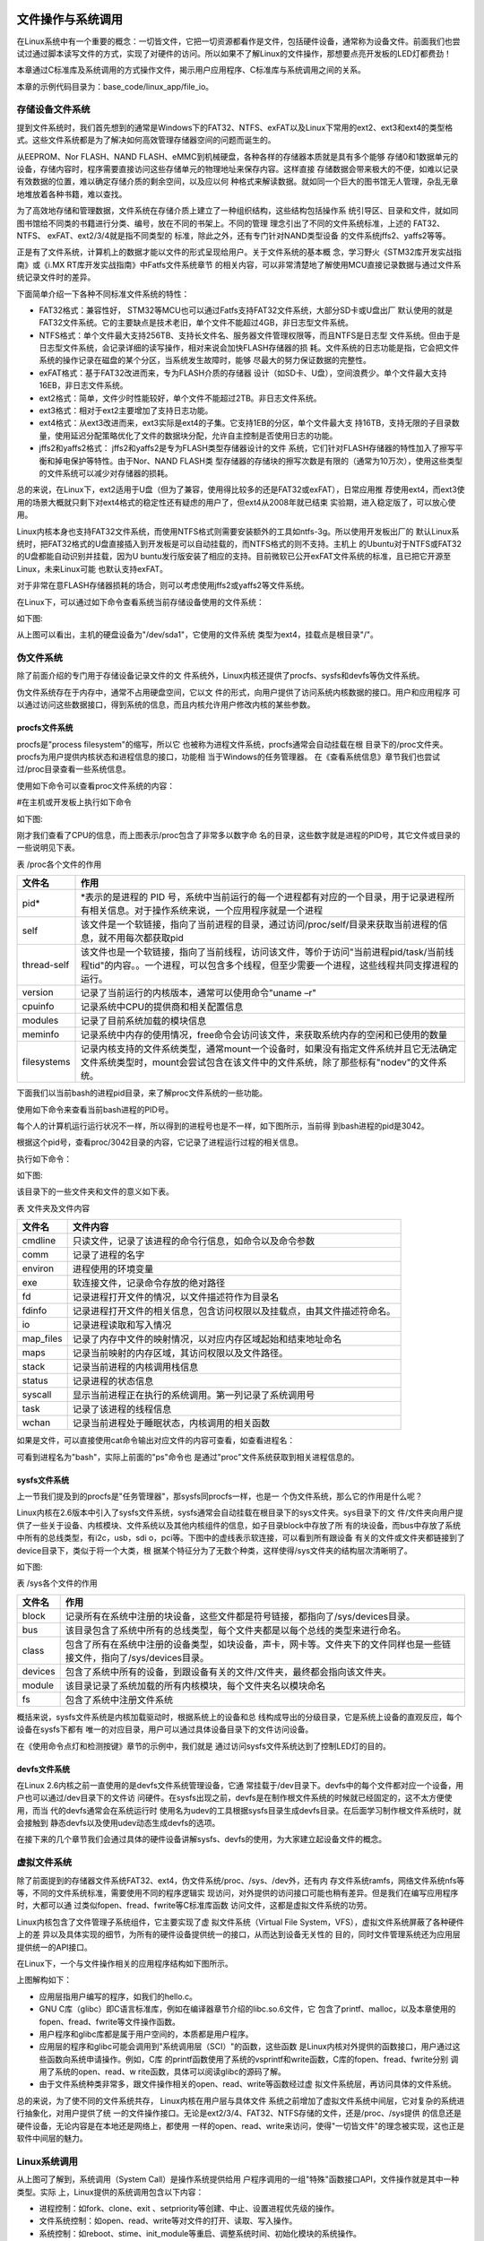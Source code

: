 .. vim: syntax=rst

文件操作与系统调用
---------------------------

在Linux系统中有一个重要的概念：一切皆文件，它把一切资源都看作是文件，包括硬件设备，通常称为设备文件。前面我们也尝试过通过脚本读写文件的方式，实现了对硬件的访问。所以如果不了解Linux的文件操作，那想要点亮开发板的LED灯都费劲！

本章通过C标准库及系统调用的方式操作文件，揭示用户应用程序、C标准库与系统调用之间的关系。

本章的示例代码目录为：base_code/linux_app/file_io。

存储设备文件系统
~~~~~~~~~~~~~~~~~~~~~~~~

提到文件系统时，我们首先想到的通常是Windows下的FAT32、NTFS、exFAT以及Linux下常用的ext2、ext3和ext4的类型格式。这些文件系统都是为了解决如何高效管理存储器空间的问题而诞生的。

从EEPROM、Nor FLASH、NAND FLASH、eMMC到机械硬盘，各种各样的存储器本质就是具有多个能够
存储0和1数据单元的设备，存储内容时，程序需要直接访问这些存储单元的物理地址来保存内容。这样直接
存储数据会带来极大的不便，如难以记录有效数据的位置，难以确定存储介质的剩余空间，以及应以何
种格式来解读数据。就如同一个巨大的图书馆无人管理，杂乱无章地堆放着各种书籍，难以查找。

为了高效地存储和管理数据，文件系统在存储介质上建立了一种组织结构，这些结构包括操作系
统引导区、目录和文件，就如同图书馆给不同类的书籍进行分类、编号，放在不同的书架上。不同的管理
理念引出了不同的文件系统标准，上述的 FAT32、 NTFS、 exFAT、ext2/3/4就是指不同类型的
标准，除此之外，还有专门针对NAND类型设备
的文件系统jffs2、yaffs2等等。

正是有了文件系统，计算机上的数据才能以文件的形式呈现给用户。关于文件系统的基本概
念，学习野火《STM32库开发实战指南》或《i.MX RT库开发实战指南》中Fatfs文件系统章节
的相关内容，可以非常清楚地了解使用MCU直接记录数据与通过文件系统记录文件时的差异。

下面简单介绍一下各种不同标准文件系统的特性：

-  FAT32格式：兼容性好， STM32等MCU也可以通过Fatfs支持FAT32文件系统，大部分SD卡或U盘出厂
   默认使用的就是FAT32文件系统。它的主要缺点是技术老旧，单个文件不能超过4GB，非日志型文件系统。

-  NTFS格式：单个文件最大支持256TB、支持长文件名、服务器文件管理权限等，而且NTFS是日志型
   文件系统。但由于是日志型文件系统，会记录详细的读写操作，相对来说会加快FLASH存储器的损
   耗。文件系统的日志功能是指，它会把文件系统的操作记录在磁盘的某个分区，当系统发生故障时，能够
   尽最大的努力保证数据的完整性。

-  exFAT格式：基于FAT32改进而来，专为FLASH介质的存储器
   设计（如SD卡、U盘），空间浪费少。单个文件最大支持16EB，非日志文件系统。

-  ext2格式：简单，文件少时性能较好，单个文件不能超过2TB。非日志文件系统。

-  ext3格式：相对于ext2主要增加了支持日志功能。

-  ext4格式：从ext3改进而来，ext3实际是ext4的子集。它支持1EB的分区，单个文件最大支
   持16TB，支持无限的子目录数量，使用延迟分配策略优化了文件的数据块分配，允许自主控制是否使用日志的功能。

-  jffs2和yaffs2格式： jffs2和yaffs2是专为FLASH类型存储器设计的文件
   系统，它们针对FLASH存储器的特性加入了擦写平衡和掉电保护等特性。由于Nor、NAND FLASH类
   型存储器的存储块的擦写次数是有限的（通常为10万次），使用这些类型的文件系统可以减少对存储器的损耗。

总的来说，在Linux下，ext2适用于U盘（但为了兼容，使用得比较多的还是FAT32或exFAT），日常应用推
荐使用ext4，而ext3使用的场景大概就只剩下对ext4格式的稳定性还有疑虑的用户了，但ext4从2008年就已结束
实验期，进入稳定版了，可以放心使用。

Linux内核本身也支持FAT32文件系统，而使用NTFS格式则需要安装额外的工具如ntfs-3g。所以使用开发板出厂的
默认Linux系统时，把FAT32格式的U盘直接插入到开发板是可以自动挂载的，而NTFS格式的则不支持。主机上
的Ubuntu对于NTFS或FAT32的U盘都能自动识别并挂载，因为U
buntu发行版安装了相应的支持。目前微软已公开exFAT文件系统的标准，且已把它开源至Linux，未来Linux可能
也默认支持exFAT。

对于非常在意FLASH存储器损耗的场合，则可以考虑使用jffs2或yaffs2等文件系统。

在Linux下，可以通过如下命令查看系统当前存储设备使用的文件系统：

.. code-block:: sh
   :linenos:

   #在主机或开发板上执行如下命令
   df -T

如下图:

.. image:: media/filesy002.png
   :align: center
   :alt: 未找到图片02|



从上图可以看出，主机的硬盘设备为"/dev/sda1"，它使用的文件系统
类型为ext4，挂载点是根目录"/"。

伪文件系统
~~~~~~~~~~~~~~~~

除了前面介绍的专门用于存储设备记录文件的文
件系统外，Linux内核还提供了procfs、sysfs和devfs等伪文件系统。

伪文件系统存在于内存中，通常不占用硬盘空间，它以文
件的形式，向用户提供了访问系统内核数据的接口。用户和应用程序
可以通过访问这些数据接口，得到系统的信息，而且内核允许用户修改内核的某些参数。

procfs文件系统
^^^^^^^^^^^^^^^^^^^^

procfs是"process filesystem"的缩写，所以它
也被称为进程文件系统，procfs通常会自动挂载在根
目录下的/proc文件夹。procfs为用户提供内核状态和进程信息的接口，功能相
当于Windows的任务管理器。
在《查看系统信息》章节我们也尝试过/proc目录查看一些系统信息。

使用如下命令可以查看proc文件系统的内容：

#在主机或开发板上执行如下命令

.. code-block:: sh
   :linenos:

   #查看CPU信息
   cat /proc/cpuinfo
   #查看proc目录
   ls /proc

如下图:

.. image:: media/filesy003.png
   :align: center
   :alt: 未找到图片03|




.. image:: media/filesy004.png
   :align: center
   :alt: 未找到图片04



刚才我们查看了CPU的信息，而上图表示/proc包含了非常多以数字命
名的目录，这些数字就是进程的PID号，其它文件或目录的一些说明见下表。

表   /proc各个文件的作用

=========== ================================================================================================================================================================================
文件名      作用
=========== ================================================================================================================================================================================
pid\*       \*表示的是进程的 PID 号，系统中当前运行的每一个进程都有对应的一个目录，用于记录进程所有相关信息。对于操作系统来说，一个应用程序就是一个进程
self        该文件是一个软链接，指向了当前进程的目录，通过访问/proc/self/目录来获取当前进程的信息，就不用每次都获取pid
thread-self 该文件也是一个软链接，指向了当前线程，访问该文件，等价于访问"当前进程pid/task/当前线程tid"的内容。。一个进程，可以包含多个线程，但至少需要一个进程，这些线程共同支撑进程的运行。
version     记录了当前运行的内核版本，通常可以使用命令"uname –r"
cpuinfo     记录系统中CPU的提供商和相关配置信息
modules     记录了目前系统加载的模块信息
meminfo     记录系统中内存的使用情况，free命令会访问该文件，来获取系统内存的空闲和已使用的数量
filesystems 记录内核支持的文件系统类型，通常mount一个设备时，如果没有指定文件系统并且它无法确定文件系统类型时，mount会尝试包含在该文件中的文件系统，除了那些标有"nodev"的文件系统。
=========== ================================================================================================================================================================================

下面我们以当前bash的进程pid目录，来了解proc文件系统的一些功能。

使用如下命令来查看当前bash进程的PID号。

.. code-block:: sh
   :linenos:

   #在主机上执行如下命令
   ps

每个人的计算机运行运行状况不一样，所以得到的进程号也是不一样，如下图所示，当前得
到bash进程的pid是3042。

.. image:: media/filesy005.png
   :align: center
   :alt: 未找到图片05|


根据这个pid号，查看proc/3042目录的内容，它记录了进程运行过程的相关信息。

执行如下命令：

.. code-block:: sh
   :linenos:

   #在主机上执行如下命令
   #把目录中的数字改成自己bash进程的pid号
   ls /proc/3042

如下图:

.. image:: media/filesy006.png
   :align: center
   :alt: 未找到图片06|



该目录下的一些文件夹和文件的意义如下表。

表    文件夹及文件内容

========= ========================================================================
文件名    文件内容
========= ========================================================================
cmdline   只读文件，记录了该进程的命令行信息，如命令以及命令参数
comm      记录了进程的名字
environ   进程使用的环境变量
exe       软连接文件，记录命令存放的绝对路径
fd        记录进程打开文件的情况，以文件描述符作为目录名
fdinfo    记录进程打开文件的相关信息，包含访问权限以及挂载点，由其文件描述符命名。
io        记录进程读取和写入情况
map_files 记录了内存中文件的映射情况，以对应内存区域起始和结束地址命名
maps      记录当前映射的内存区域，其访问权限以及文件路径。
stack     记录当前进程的内核调用栈信息
status    记录进程的状态信息
syscall   显示当前进程正在执行的系统调用。第一列记录了系统调用号
task      记录了该进程的线程信息
wchan     记录当前进程处于睡眠状态，内核调用的相关函数
========= ========================================================================

如果是文件，可以直接使用cat命令输出对应文件的内容可查看，如查看进程名：

.. code-block:: sh
   :linenos:

   #在主机上执行如下命令
   #把目录中的数字改成自己bash进程的pid号 
   cat /proc/3042/comm

.. image:: media/filesy007.png
   :align: center
   :alt: 未找到图片07|



可看到进程名为"bash"，实际上前面的"ps"命令也
是通过"proc"文件系统获取到相关进程信息的。

sysfs文件系统
^^^^^^^^^^^^^^^^^^

上一节我们提及到的procfs是"任务管理器"，那sysfs同procfs一样，也是一
个伪文件系统，那么它的作用是什么呢？

Linux内核在2.6版本中引入了sysfs文件系统，sysfs通常会自动挂载在根目录下的sys文件夹。sys目录下的文
件/文件夹向用户提供了一些关于设备、内核模块、文件系统以及其他内核组件的信息，如子目录block中存放了所
有的块设备，而bus中存放了系统中所有的总线类型，有i2c，usb，sdi
o，pci等。下图中的虚线表示软连接，可以看到所有跟设备
有关的文件或文件夹都链接到了device目录下，类似于将一个大类，根
据某个特征分为了无数个种类，这样使得/sys文件夹的结构层次清晰明了。

如下图:

.. image:: media/filesy008.jpg
   :align: center
   :alt: 未找到图片08|




表   /sys各个文件的作用

======= ======================================================================================================================
文件名  作用
======= ======================================================================================================================
block   记录所有在系统中注册的块设备，这些文件都是符号链接，都指向了/sys/devices目录。
bus     该目录包含了系统中所有的总线类型，每个文件夹都是以每个总线的类型来进行命名。
class   包含了所有在系统中注册的设备类型，如块设备，声卡，网卡等。文件夹下的文件同样也是一些链接文件，指向了/sys/devices目录。
devices 包含了系统中所有的设备，到跟设备有关的文件/文件夹，最终都会指向该文件夹。
module  该目录记录了系统加载的所有内核模块，每个文件夹名以模块命名
fs      包含了系统中注册文件系统
======= ======================================================================================================================

概括来说，sysfs文件系统是内核加载驱动时，根据系统上的设备和总
线构成导出的分级目录，它是系统上设备的直观反应，每个设备在sysfs下都有
唯一的对应目录，用户可以通过具体设备目录下的文件访问设备。

在《使用命令点灯和检测按键》章节的示例中，我们就是
通过访问sysfs文件系统达到了控制LED灯的目的。

devfs文件系统
^^^^^^^^^^^^^^^^^^^^^^^^^^^

在Linux 2.6内核之前一直使用的是devfs文件系统管理设备，它通
常挂载于/dev目录下。devfs中的每个文件都对应一个设备，用户也可以通过/dev目录下的文件访
问硬件。在sysfs出现之前，devfs是在制作根文件系统的时候就已经固定的，这不太方便使用，而当
代的devfs通常会在系统运行时
使用名为udev的工具根据sysfs目录生成devfs目录。在后面学习制作根文件系统时，就会接触到
静态devfs以及使用udev动态生成devfs的选项。

在接下来的几个章节我们会通过具体的硬件设备讲解sysfs、devfs的使用，为大家建立起设备文件的概念。

虚拟文件系统
~~~~~~~~~~~~~~~~~~

除了前面提到的存储器文件系统FAT32、ext4，伪文件系统/proc、/sys、/dev外，还有内
存文件系统ramfs，网络文件系统nfs等等，不同的文件系统标准，需要使用不同的程序逻辑实
现访问，对外提供的访问接口可能也稍有差异。但是我们在编写应用程序时，大都可以通
过类似fopen、fread、fwrite等C标准库函数
访问文件，这都是虚拟文件系统的功劳。

Linux内核包含了文件管理子系统组件，它主要实现了虚
拟文件系统（Virtual File System，VFS），虚拟文件系统屏蔽了各种硬件上的差
异以及具体实现的细节，为所有的硬件设备提供统一的接口，从而达到设备无关性的
目的，同时文件管理系统还为应用层提供统一的API接口。

在Linux下，一个与文件操作相关的应用程序结构如下图所示。

.. image:: media/filesy009.png
   :align: center
   :alt: 未找到图片09|



上图解构如下：

-  应用层指用户编写的程序，如我们的hello.c。

-  GNU C库（glibc）即C语言标准库，例如在编译器章节介绍的libc.so.6文件，它
   包含了printf、malloc，以及本章使用的fopen、fread、fwrite等文件操作函数。

-  用户程序和glibc库都是属于用户空间的，本质都是用户程序。

-  应用层的程序和glibc可能会调用到"系统调用层（SCI）"的函数，这些函数
   是Linux内核对外提供的函数接口，用户通过这些函数向系统申请操作。例如，C库
   的printf函数使用了系统的vsprintf和write函数，C库的fopen、fread、fwrite分别
   调用了系统的open、read、w
   rite函数，具体可以阅读glibc的源码了解。

-  由于文件系统种类非常多，跟文件操作相关的open、read、write等函数经过虚
   拟文件系统层，再访问具体的文件系统。

总的来说，为了使不同的文件系统共存， Linux内核在用户层与具体文件
系统之前增加了虚拟文件系统中间层，它对复杂的系统进行抽象化，对用户提供了统
一的文件操作接口。无论是ext2/3/4、FAT32、NTFS存储的文件，还是/proc、/sys提供
的信息还是硬件设备，无论内容是在本地还是网络上，都使用
一样的open、read、write来访问，使得"一切皆文件"的理念被实现，这也正是软件中间层的魅力。

Linux系统调用
~~~~~~~~~~~~~~~~~~~~~~~~~~~

从上图可了解到，系统调用（System Call）是操作系统提供给用
户程序调用的一组"特殊"函数接口API，文件操作就是其中一种类型。实际
上，Linux提供的系统调用包含以下内容：

-  进程控制：如fork、clone、exit 、setpriority等创建、中止、设置进程优先级的操作。

-  文件系统控制：如open、read、write等对文件的打开、读取、写入操作。

-  系统控制：如reboot、stime、init_module等重启、调整系统时间、初始化模块的系统操作。

-  内存管理：如mlock、mremap等内存页上锁重、映射虚拟内存操作。

-  网络管理：如sethostname、gethostname设置或获取本主机名操作。

-  socket控制：如socket、bind、send等进行TCP、UDP的网络通讯操作。

-  用户管理：如setuid、getuid等设置或获取用户ID的操作。

-  进程间通信：包含信号量、管道、共享内存等操作。

从逻辑上来说，系统调用可被看成是一个Linux内核与用户空间程序交互的中间人，它把用户
进程的请求传达给内核，待内核把请求处理完毕后再将处理结果送回给用户空间。它的
存在就是为了对用户空间与内核空间进行隔离，要求用户通过给定的方式访问系统资源，从
而达到保护系统的目的。

也就是说，我们心心念念的Linux应用程序与硬件驱动程序之间，就是各种各样的系统
调用，所以无论出于何种目的，系统调用是学习Linux开发绕不开的话题。

本章通过文件操作的两个实验，来演示使用C标准库与系统调用方式的差异。

文件操作（C标准库）
~~~~~~~~~~~~~~~~~~~~~~~~~~~~~~

本小节讲解使用通用的C标准库接口访问文件，标准库实际是对系统调用再次进行了封装。使用C标准库编写的代码，能方便地在不同的系统上移植。

例如Windows系统打开文件操作的系统API为OpenFile，Linux则为open，C标准库都把它们封装为fopen，Windows下的C库会通过fopen调用OpenFile函数实现操作，而Linux下则通过glibc调用open打开文件。用户代码如果使用fopen，那么只要根据不同的系统重
新编译程序即可，而不需要修改对应的代码。

常用文件操作（C标准库）
^^^^^^^^^^^^^^^^^^^^^^^^^^^^^^^^^^^^

在开发时，遇到不熟悉的库函数或系统调用，要善用man手册，而不要老是从网上查找。C标准库提供的常用文件操作简介如下：

fopen函数
""""""""""""""""""""""""""""

fopen库函数用于打开或创建文件，返回相应的文件流。它的函数原型如下：

.. code-block:: sh
   :linenos:

   #include <stdio.h>
   FILE *fopen(const char *pathname, const char *mode);

-  pathname参数用于指定要打开或创建的文件名。

-  mode参数用于指定文件的打开方式，注意该参数是一个字符串，输入时需要带双引号：

-  "r"：以只读方式打开，文件指针位于文件的开头。

-  "r+"：以读和写的方式打开，文件指针位于文件的开头。

-  "w"：以写的方式打开，不管原文件是否有内容都把原内容清空掉，文件指针位于文件的开头。

-  "w+"： 同上，不过当文件不存在时，前面的"w"模式会返回错误，而此处的"w+"则会创建新文件。

-  "a"：以追加内容的方式打开，若文件不存在会创建新文件，文件指针位于文件的末尾。与"w+"的区别是它不会清空原文件的内容而是追加。

-  "a+"：以读和追加的方式打开，其它同上。

-  fopen的返回值是FILE类型的文件文件流，当它的值不为NULL时表示正常，后续的fread、fwrite等函数可通过文件流访问对应的文件。

fread函数
""""""""""""""""""""""""""""

fread库函数用于从文件流中读取数据。它的函数原型如下：

.. code-block:: sh
   :linenos:

   #include <stdio.h>
   size_t fread(void *ptr, size_t size, size_t nmemb, FILE *stream);

stream是使用fopen打开的文件流，fread通过它指定要访问的文件，它从该文件中读取nmemb项
数据，每项的大小为size，读取到的数据会被存储在ptr指向的数组中。fread的返回值为成功读取的项数（项的单位为size）。

fwrite函数
""""""""""""""""""""""""""""""""

fwrite库函数用于把数据写入到文件流。它的函数原型如下：

.. code-block:: sh
   :linenos:

   #include <stdio.h>
   size_t fwrite(void *ptr, size_t size, size_t nmemb, FILE *stream);

它的操作与fread相反，把ptr数组中的内容写入到stream文件流，写入的项数为nmemb，每项
大小为size，返回值为成功写入的项数（项的单位为size）。

fclose函数
""""""""""""""""""""""""""""""""

fclose库函数用于关闭指定的文件流，关闭时它会把尚未写到文件的内容都写出。因为标准
库会对数据进行缓冲，所以需要使用fclose来确保数据被写出。它的函数原型如下：

.. code-block:: sh
   :linenos:

   #include <unistd.h>
   int close(int fd);

fflush函数
""""""""""""""""""""""""""""""""

fflush函数用于把尚未写到文件的内容立即写出。常用于确保前面操作的数据被写
入到磁盘上。fclose函数本身也包含了fflush的操作。fflush的函数原型如下：

.. code-block:: sh
   :linenos:

   #include <stdio.h>
   int fflush(FILE *stream);

fseek函数
"""""""""""""""""""""""""""""""""""""

fseek函数用于设置下一次读写函数操作的位置。它的函数原型如下：

.. code-block:: sh
   :linenos:

   #include <stdio.h>
   int fseek(FILE *stream, long offset, int whence);

其中的offset参数用于指定位置，whence参数则定义了offset的意义，whence的可取值如下：

-  SEEK_SET：offset是一个绝对位置。

-  SEEK_END：offset是以文件尾为参考点的相对位置。

-  SEEK_CUR：offset是以当前位置为参考点的相对位置。

实验代码分析
^^^^^^^^^^^^^^^^^^


下面我们使用C标准库进行文件操作实验，如下所示。


.. code-block:: c
   :caption: 文件操作实验-C标准库（base_code/linux_app/file_io/stdio/main.c文件）
   :linenos:
   
   #include <stdio.h>
   #include <string.h>

   //要写入的字符串
   const char buf[] = "filesystem_test:Hello World!\n";
   //文件描述符
   FILE *fp;
   char str[100];


   int main(void)
   {
      //创建一个文件
      fp = fopen("filesystem_test.txt", "w+");
      //正常返回文件指针
      //异常返回NULL
      if(NULL == fp){
         printf("Fail to Open File\n");
         return 0;
      }
      //将buf的内容写入文件
      //每次写入1个字节，总长度由strlen给出
      fwrite(buf, 1, strlen(buf), fp);

      //写入Embedfire
      //每次写入1个字节，总长度由strlen给出
      fwrite("Embedfire\n", 1, strlen("Embedfire\n"),fp);

      //把缓冲区的数据立即写入文件 
      fflush(fp);

      //此时的文件位置指针位于文件的结尾处，使用fseek函数使文件指针回到文件头
      fseek(fp, 0, SEEK_SET);

      //从文件中读取内容到str中
      //每次读取100个字节，读取1次
      fread(str, 100, 1, fp);

      printf("File content:\n%s \n", str);

      fclose(fp);

      return 0;
   }
  

如果之前有学习过C语言的文件操作，本实验代码非常容易理解，它的流程就是使用fopen创建文件、使用fwrite写入内容，使用fflush确保缓冲区的内容写到文件，然后使用fseek重置文件位置指针，使用fread把文件的内容读出，最后调用fclose关闭文件。

其中的fopen函数调用时使用了参数"w+"，表示每次都创建新的空文件，且带上读权限打开，函数调用后得到文件描述符fp，在它后面的fwrite、fread、fflush等函数都是通过这个fp文件描述符访问该文件的。

与下一小节中差异最大的就是此处fwrite和fread之间
的fflush函数，C标准库的文
件系统带缓冲区，而系统调用的文件操作不带缓冲区，所以没有相应的flush函数。

Makefile说明
^^^^^^^^^^^^^^^^^^^^^^^^^^^^^^^^^^^^^^^^

Makefile是跟工程目录匹配的，本实验仅有一个main.c文件，且与Makefile处
于同级目录。它的工程文件结构如下图所示。

.. image:: media/filesy010.png
   :align: center
   :alt: 未找到图片10|



此处编写的Makefile与前面《多级结构工程的Makefile》章节的基本一致，如下所示。



.. code-block:: c
   :caption: 文件操作-C标准库的Makefile（base_code/linux_app/file_io/stdio/Makefile文件）
   :linenos:

   #生成可执行文件的名称
   Target = file_demo
   ARCH ?= x86
   #编译器CC
   #根据传入的参数ARCH，确定使用的编译器
   #默认使用gcc编译器
   #make ARCH=arm 时使用ARM-GCC编译器
   ifeq ($(ARCH), x86)
      CC = gcc
   else
      CC = arm-linux-gnueabihf-gcc
   endif
   #存放中间文件的路径
   build_dir = build_$(ARCH)
   #存放源文件的文件夹
   src_dir =  .
   #存放头文件的文件夹
   inc_dir = includes .

   #源文件
   sources = $(foreach dir,$(src_dir),$(wildcard $(dir)/*.c))
   #目标文件（*.o）
   objects = $(patsubst %.c,$(build_dir)/%.o,$(notdir $(sources)))
   #头文件
   includes = $(foreach dir,$(inc_dir),$(wildcard $(dir)/*.h))
   #编译参数
   #指定头文件的路径
   CFLAGS = $(patsubst %, -I%, $(inc_dir))

   #链接过程
   #开发板上无法使用动态库，因此使用静态链接的方式
   $(build_dir)/$(Target) : $(objects)  | create_build
      $(CC) $^ -o $@ 

   #编译工程
   #编译src文件夹中的源文件，并将生成的目标文件放在objs文件夹中
   $(build_dir)/%.o : $(src_dir)/%.c $(includes) | create_build
      $(CC) -c $(CFLAGS) $< -o $@ 


   #以下为伪目标，调用方式：make 伪目标
   #clean：用于Clean Project
   #check：用于检查某个变量的值
   .PHONY:clean cleanall check create_build
   #按架构删除
   clean:
      rm -rf $(build_dir)

   #全部删除
   cleanall:
      rm -rf build_x86 build_arm

   #命令前带"@",表示不在终端上输出执行的命令
   #这个目标主要是用来调试Makefile时输出一些内容
   check:
      @echo $(CFLAGS)
      @echo $(CURDIR)
      @echo $(src_dir)
      @echo $(sources)
      @echo $(objects)
      
   #创建一个新目录create，用于存放过程文件
   create_build:
      @mkdir -p $(build_dir)



与前面讲解的Makefile的差异主要如下：

-  第2行：本工程编译后的可执行文件名为file_demo，以后我们的Makefile都
   在此处定义可执行文件名，配合第14行的build_dir变量的值可找到编译后生成的应用程序的目录。

-  第16行：本工程的源文件跟Makefile在相同的目录，所以表示源文件的src_dir变量赋值为"."，表示当前目录。

-  54~55行：定义了一个名为create_build的伪目标，它执行的Shell命令为创建编译目录，在下面说明的代码中会被用到。

-  第32行和第37行：分别是生成最终目标文件和*.o文件的依赖，与之前不同的
   时它们的末尾都新增了"\| create_build"的内容，其中" \|"在此处的
   意义为前置依赖，create_build为上面说明的伪目标，合起来的
   意义是create_build这个伪目标要先被执行，即要先创建编译目录。

编译及测试
^^^^^^^^^^^^^^^^^^^^

x86架构
""""""""""""""""""""""""""

本实验支持x86和ARM架构，在x86上的编译及测试命令如下：

.. code-block:: sh
   :linenos:

   #在主机的实验代码Makefile目录下编译
   #默认编译x86平台的程序
   make
   tree
   #运行
   ./build_x86/file_demo
   #程序运行后本身有输出，并且创建了一个文件
   ls
   #查看文件的内容
   cat filesystem_test.txt

如下图:

.. image:: media/filesy011.png
   :align: center
   :alt: 未找到图片11|



ARM架构
""""""""""""""""""""""""""

对于ARM架构的程序，可使用如下步骤进行编译：

.. code-block:: sh
   :linenos:

   #在主机的实验代码Makefile目录下编译
   #编译arm平台的程序
   make ARCH=arm

编译后生成的ARM平台程序为build_arm/file_demo，使用网络文件系统共
享至开发板，在开发板的终端上运行即可，如下图所示。

.. image:: media/filesy012.png
   :align: center
   :alt: 未找到图片12|



文件操作（系统调用）
~~~~~~~~~~~~~~~~~~~~~~~~~~~~~

Linux提供的文件操作系统调用常用的有open、write、read、lseek、close等。

open函数
^^^^^^^^^

.. code-block:: sh
   :linenos:

   #include <sys/types.h>
   #include <sys/stat.h>
   #include <fcntl.h>
   int open(const char *pathname, int flags);
   int open(const char *pathname, int flags, mode_t mode);

Linux使用open函数来打开文件，并返回该文件对应的文件描述符。函数参数的具体说明如下：

-  pathname：要打开或创建的文件名；

-  flag：指定文件的打开方式，具体有以下参数，见下表 flag参数值。

表   flag参数值

======== ========================================================
标志位   含义
======== ========================================================
O_RDONLY 以只读的方式打开文件，该参数与O_WRONLY和O_RDWR只能三选一
O_WRONLY 以只写的方式打开文件
O_RDWR   以读写的方式打开文件
O_CREAT  创建一个新文件
O_APPEND 将数据写入到当前文件的结尾处
O_TRUNC  如果pathname文件存在，则清除文件内容
======== ========================================================

C库函数fopen的mode参数与系统调用open的flags参数有如下表中的等价关系。

表   fopen的mode与open的flags参数关系

=============== ===============================
fopen的mode参数 open的flags参数
=============== ===============================
r               O_RDONLY
w               O_WRONLY \| O_CREAT \| O_TRUNC
a               O_WRONLY \| O_CREAT \| O_APPEND
r+              O_RDWR
w+              O_RDWR \| O_CREAT \| O_TRUNC
a+              O_RDWR \| O_CREAT \| O_APPEND
=============== ===============================

-  mode：当open函数的flag值设置为O_CREAT时，必须使用mode参数来设置文件
   与用户相关的权限。mode可用的权限如下表所示，表中各个参数可使用"\| "来组
   合。

表  文件权限

========== ======= ========================================
\\         标志位   含义
========== ======= ========================================
当前用户   S_IRUSR 用户拥有读权限
\\         S_IWUSR 用户拥有写权限
\\         S_IXUSR 用户拥有执行权限
\\         S_IRWXU 用户拥有读、写、执行权限
当前用户组 S_IRGRP 当前用户组的其他用户拥有读权限
\\         S_IWGRP 当前用户组的其他用户拥有写权限 
\\         S_IXGRP 当前用户组的其他用户拥有执行权限 
\\         S_IRWXG 当前用户组的其他用户拥有读、写、执行权限 
其他用户   S_IROTH 其他用户拥有读权限 
\\         S_IWOTH 其他用户拥有写权限 
\\         S_IXOTH 其他用户拥有执行权限 
\\         S_IROTH 其他用户拥有读、写、执行权限 
========== ======= ========================================



read函数
^^^^^^^^^

.. code-block:: sh
   :linenos:

   #include <unistd.h>
   ssize_t read(int fd, void *buf, size_t count);

read函数用于从文件中读取若干个字节的数据，保存到数据缓冲区buf中，并返
回实际读取的字节数，具体函数参数如下：

-  fd：文件对应的文件描述符，可以通过fopen函数获得。另外，当一个程序
   运行时，Linux默认有0、1、2这三个已经打开的文件描述符，分别对应了标准输入、标准输出、标准错误输出，即可以直接访问这三种文件描述符；

-  buf：指向数据缓冲区的指针；

-  count：读取多少个字节的数据。

write函数
^^^^^^^^^

.. code-block:: sh
   :linenos:

   #include <unistd.h>
   ssize_t write(int fd, const void *buf, size_t count);

write函数用于往文件写入内容，并返回实际写入的字节长度，具体函数参数如下：

-  fd：文件对应的文件描述符，可以通过fopen函数获得。

-  buf：指向数据缓冲区的指针；

-  count：往文件中写入多少个字节。

close函数
^^^^^^^^^

.. code-block:: sh
   :linenos:

   int close(int fd);

当我们完成对文件的操作之后，想要关闭该文件，可以调用close函数，来关闭该fd文件描述符对应的文件。

lseek函数
^^^^^^^^^

lseek函数可以用与设置文件指针的位置，并返回文件指针相对于文件头
的位置。其函数原型如下：

.. code-block:: sh
   :linenos:

   off_t lseek(int fd, off_t offset, int whence);

它的用法与flseek一样，其中的offset参数用于指定位置，whence参数则定义了offset的意义，whence的可取值如下：

-  SEEK_SET：offset是一个绝对位置。

-  SEEK_END：offset是以文件尾为参考点的相对位置。

-  SEEK_CUR：offset是以当前位置为参考点的相对位置。

.. _实验代码分析-1:

实验代码分析
~~~~~~~~~~~~~~~

本节我们通过一个实验，来讲解如何使用对文件进行操作。


.. code-block:: c
   :caption: 文件操作实验-系统调用（base_code/linux_app/file_io/systemcall/main.c文件）
   :linenos:

   #include <sys/stat.h>
   #include <unistd.h>
   #include <fcntl.h>
   #include <stdio.h>
   #include <string.h>

   //文件描述符
   int fd;
   char str[100];


   int main(void)
   {
      //创建一个文件
      fd = open("testscript.sh", O_RDWR|O_CREAT|O_TRUNC, S_IRWXU);
      //文件描述符fd为非负整数
      if(fd < 0){
         printf("Fail to Open File\n");
         return 0;
      }
      //写入字符串pwd
      write(fd, "pwd\n", strlen("pwd\n"));

      //写入字符串ls
      write(fd, "ls\n", strlen("ls\n"));

      //此时的文件指针位于文件的结尾处，使用lseek函数使文件指针回到文件头
      lseek(fd, 0, SEEK_SET);

      //从文件中读取100个字节的内容到str中，该函数会返回实际读到的字节数
      read(fd, str, 100);

      printf("File content:\n%s \n", str);

      close(fd);

      return 0;
   }

执行流程
^^^^^^^^^

本实验与C库文件操作类似，也是创建文件、写入内容然后读出，不过此处使用
的都是系统调用函数如open、write、lseek、read、close，具体说明如下：

-  代码中先调用了open函数以可读写的方式打开一个文本文件，并且O_CREAT指定
   如果文件不存在，则创建一个新的文件，文件的权限为S_IRWXU，即当前用户可读
   可写可执行，当前用户组和其他用户没有任何权限。

-  open与fopen的返回值功能类似，都是文件描述符，不过open使用非负整数
   来表示正常，失败时返回-1，而fopen失败时返回NULL。

-  创建文件后调用write函数写入了"pwd\n"、"ls\n"这样的字符串，实际上就是简单的Shell命令。

-  使用read函数读取内容前，先调用lseek函数重置了文件指针至文件开头处读取。与C库文件
   操作的区别write和read之间不需要使用fflush确保缓冲区的内容并写入，因为系统调用的文件操作是没有缓冲区的。

-  最后关闭文件，释放文件描述符。

头文件目录
^^^^^^^^^^^

示例代码中的开头包含了一系列Linux系统常用的头文件。今后学习Linux的过程中，我们可能会接触各种
各样的头文件，因此了解一下Linux中头文件的用法十分有必要。

在linux中，大部分的头文件在系统的"/usr/include"目录下可以找到，它是
系统自带的GCC编译器默认的头文件目录，如下图所示，如果把该目录下的stdio.h文件删除
掉或更改名字（想尝试请备份），那么使用GCC编译hello
world的程序会因为找不到stdio.h文件而报错。

.. image:: media/filesy013.png
   :align: center
   :alt: 未找到图片13|


代码中一些头文件前包含了某个目录，比如sys/stat.h，这些头文件
可以在编译器文件夹中的目录下找到。我们通常可以使用locate命令来搜索，如：

.. code-block:: sh
   :linenos:

   #在Ubuntu主机下执行如下命令：
   locate sys/stat.h

如下图:

.. image:: media/filesy014.png
   :align: center
   :alt: 未找到图片14|



在上图中我们查找出sys/stat.h存在三个位置，这是因为示例的主机安装
了三个版本的编译器，每个编译器都有自己的头文件，编译器运行时默认是采用自己目录下的头文件编译的。

常用头文件
^^^^^^^^^^^

在后面的学习中我们常常会用到以下头文件，此处进行简单说明，若想查看具体的头文件内容，使用locate命令找到该文件目录后打开即可：

-  头文件stdio.h：C标准输入与输出（standard input & output）头文件，我们经常使用的打印函数printf函数就位于该头文件中。

-  头文件stdlib.h：C标准库（standard library）头文件，该文件包含了常用的malloc函数、free函数。

-  头文件sys/stat.h：包含了关于文件权限定义，如S_IRWXU、S_IWUSR，以
   及函数fstat用于查询文件状态。涉及系统调用文件相关的操作，通常都需要用到sys/stat.h文件。

-  头文件unistd.h：UNIX C标准库头文件，unix，linux系列的操
   作系统相关的C库，定义了unix类系统POSIX标准的符号常量头文件，比如Linux标准的输入文件描述符（STDIN），标准输出文件描述符（STDOUT），还有read、write等系统调用的声明。

-  头文件fcntl.h：unix标准中通用的头文件，其中包含的相关函数有 open，fcntl，close等操作。

-  头文件sys/types.h：包含了Unix/Linux系统的数据类型的头文件，常用的有size_t，time_t，pid_t等类型。

.. _编译及测试-1:

编译及测试
~~~~~~~~~~~~

本实验使用的Makefile与上一小节的完全一样，不再分析。

.. _x86架构-1:

x86架构
^^^^^^^^^^^

本实验支持x86和ARM架构，在x86上的编译及测试命令如下：

.. code-block:: sh
   :linenos:

   #在主机的实验代码Makefile目录下编译
   #默认编译x86平台的程序
   make
   tree
   #运行
   ./build_x86/file_demo
   #程序运行后本身有输出，并且创建了一个文件
   ls
   #查看文件的内容
   cat testsript.sh
   #执行生成的testscript.sh文件
   ./testscript.sh

如下图:

.. image:: media/filesy015.png
   :align: center
   :alt: 未找到图片15|



从上图可看到，file_demo程序执行后，它创建的testscript.sh文件带有
可执行权限，运行./testscript.sh可执行该脚本。

.. _arm架构-1:

ARM架构
^^^^^^^^^^^

对于ARM架构的程序，可使用如下步骤进行编译：

.. code-block:: sh
   :linenos:

   #在主机的实验代码Makefile目录下编译
   #编译arm平台的程序
   make ARCH=arm

编译后生成的ARM平台程序为build_arm/file_demo，使用网络文件系统共享
至开发板，在开发板的终端上测试即可。

如下图:

.. image:: media/filesy016.png
   :align: center
   :alt: 未找到图片16|



如何决择
--------

既然C标准库和系统调用都能够操作文件，那么应该选择哪种操作呢？考虑的因素如下：

-  使用系统调用会影响系统的性能。执行系统调用时，Linux需要从用
   户态切换至内核态，执行完毕再返回用户代码，所以减少系统调用能减
   少这方面的开销。如库函数写入数据的文件操作fwrite最后也是执行了write系统
   调用，如果是写少量数据的话，直接执行write可能会更高效，但如果是频繁的写入操作，由于f
   write的缓冲区可以减少调用write的次数，这种情况下使用fwrite能更节省时间。

-  硬件本身会限制系统调用本身每次读写数据块的大小。如针对某种存
   储设备的write函数每次可能必须写4kB的数据，那么当要写入的实际数据小于4kB时，write也只能
   按4kB写入，浪费了部分空间，而带缓冲区的fwrite函数面对这种情况，会尽量在满足数据长度要求时才执行系统调用，减少空间开销。

-  也正是由于库函数带缓冲区，使得我们无法清楚地知道它何时才会真正地把内容写入到硬件上，所以在需
   要对硬件进行确定的控制时，我们更倾向于执行系统调用。

下一小节我们将使用库函数和系统调用的文件操作方式控制LED灯，演示这两种方式的差异。


.. |filesy002| image:: media/filesy002.png
   :width: 5.76806in
   :height: 0.86988in
.. |filesy003| image:: media/filesy003.png
   :width: 5.76806in
   :height: 3.90612in
.. |filesy004| image:: media/filesy004.png
   :width: 5.76806in
   :height: 2.80659in
.. |filesy005| image:: media/filesy005.png
   :width: 5.76806in
   :height: 0.80446in
.. |filesy006| image:: media/filesy006.png
   :width: 5.76806in
   :height: 1.73843in
.. |filesy007| image:: media/filesy007.png
   :width: 5.76806in
   :height: 0.28373in
.. |filesy008| image:: media/filesy008.jpg
   :width: 5.76806in
   :height: 3.18932in
.. |filesy009| image:: media/filesy009.png
   :width: 5.71463in
   :height: 3.6in
.. |filesy010| image:: media/filesy010.png
   :width: 5.76806in
   :height: 0.81113in
.. |filesy011| image:: media/filesy011.png
   :width: 5.76806in
   :height: 2.97015in
.. |filesy012| image:: media/filesy012.png
   :width: 5.76806in
   :height: 1.72374in
.. |filesy013| image:: media/filesy013.png
   :width: 5.76691in
   :height: 1.63889in
.. |filesy014| image:: media/filesy014.png
   :width: 5.52894in
   :height: 0.77148in
.. |filesy015| image:: media/filesy015.png
   :width: 5.76806in
   :height: 4.06902in
.. |filesy016| image:: media/filesy016.png
   :width: 5.76806in
   :height: 1.33587in